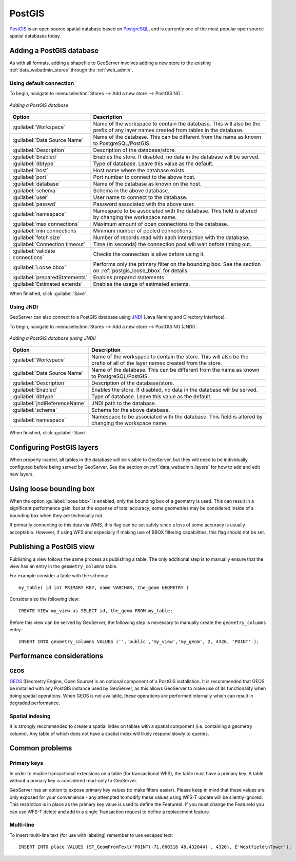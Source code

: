 .. _data_postgis: 

PostGIS
=======

`PostGIS <http://postgis.net>`_ is an open source spatial database based on `PostgreSQL <http://postgresql.com/>`_, and is currently one of the most popular open source spatial databases today.

Adding a PostGIS database
-------------------------

As with all formats, adding a shapefile to GeoServer involves adding a new store to the existing :ref:`data_webadmin_stores`  through the :ref:`web_admin`.

Using default connection
````````````````````````

To begin, navigate to :menuselection:`Stores --> Add a new store --> PostGIS NG`.

.. figure:: images/postgis.png
   :align: center

   *Adding a PostGIS database*

.. list-table::
   :widths: 20 80

   * - **Option**
     - **Description**
   * - :guilabel:`Workspace`
     - Name of the workspace to contain the database.  This will also be the prefix of any layer names created from tables in the database.
   * - :guilabel:`Data Source Name`
     - Name of the database.  This can be different from the name as known to PostgreSQL/PostGIS.
   * - :guilabel:`Description`
     - Description of the database/store. 
   * - :guilabel:`Enabled`
     - Enables the store.  If disabled, no data in the database will be served.
   * - :guilabel:`dbtype`
     - Type of database.  Leave this value as the default.
   * - :guilabel:`host`
     - Host name where the database exists.
   * - :guilabel:`port`
     - Port number to connect to the above host.
   * - :guilabel:`database`
     - Name of the database as known on the host.
   * - :guilabel:`schema`
     - Schema in the above database.
   * - :guilabel:`user`
     - User name to connect to the database.
   * - :guilabel:`passwd`
     - Password associated with the above user.
   * - :guilabel:`namespace`
     - Namespace to be associated with the database.  This field is altered by changing the workspace name.
   * - :guilabel:`max connections`
     - Maximum amount of open connections to the database. 
   * - :guilabel:`min connections`
     - Minimum number of pooled connections.
   * - :guilabel:`fetch size`
     - Number of records read with each interaction with the database.
   * - :guilabel:`Connection timeout`
     - Time (in seconds) the connection pool will wait before timing out.
   * - :guilabel:`validate connections`
     - Checks the connection is alive before using it.
   * - :guilabel:`Loose bbox`
     - Performs only the primary filter on the bounding box.  See the section on :ref:`postgis_loose_bbox` for details.
   * - :guilabel:`preparedStatements`
     - Enables prepared statements
   * - :guilabel:`Estimated extends`
     - Enables the usage of estimated extents.

When finished, click :guilabel:`Save`.

Using JNDI
``````````

GeoServer can also connect to a PostGIS database using `JNDI <http://java.sun.com/products/jndi/>`_ (Java Naming and Directory Interface).

To begin, navigate to :menuselection:`Stores --> Add a new store --> PostGIS NG (JNDI)`.

.. figure:: images/postgisjndi.png
   :align: center

   *Adding a PostGIS database (using JNDI)*

.. list-table::
   :widths: 20 80

   * - **Option**
     - **Description**
   * - :guilabel:`Workspace`
     - Name of the workspace to contain the store.  This will also be the prefix of all of the layer names created from the store.
   * - :guilabel:`Data Source Name`
     - Name of the database.  This can be different from the name as known to PostgreSQL/PostGIS.
   * - :guilabel:`Description`
     - Description of the database/store. 
   * - :guilabel:`Enabled`
     - Enables the store.  If disabled, no data in the database will be served.
   * - :guilabel:`dbtype`
     - Type of database.  Leave this value as the default.
   * - :guilabel:`jndiReferenceName`
     - JNDI path to the database.
   * - :guilabel:`schema`
     - Schema for the above database.
   * - :guilabel:`namespace`
     - Namespace to be associated with the database.  This field is altered by changing the workspace name.

When finished, click :guilabel:`Save`.

Configuring PostGIS layers
--------------------------

When properly loaded, all tables in the database will be visible to GeoServer, but they will need to be individually configured before being served by GeoServer.  See the section on :ref:`data_webadmin_layers` for how to add and edit new layers.

.. _postgis_loose_bbox:

Using loose bounding box
------------------------

When the option :guilabel:`loose bbox` is enabled, only the bounding box of a geometry is used.  This can result in a significant performance gain, but at the expense of total accuracy; some geometries may be considered inside of a bounding box when they are technically not.

If primarily connecting to this data via WMS, this flag can be set safely since a loss of some accuracy is usually acceptable. However, if using WFS and especially if making use of BBOX filtering capabilities, this flag should not be set.

Publishing a PostGIS view
-------------------------

Publishing a view follows the same process as publishing a table. The only additional step is to manually ensure that the view has an entry in the ``geometry_columns`` table. 

For example consider a table with the schema::

  my_table( id int PRIMARY KEY, name VARCHAR, the_geom GEOMETRY )

Consider also the following view::

  CREATE VIEW my_view as SELECT id, the_geom FROM my_table;

Before this view can be served by GeoServer, the following step is necessary to manually create the ``geometry_columns`` entry::

  INSERT INTO geometry_columns VALUES ('','public','my_view','my_geom', 2, 4326, 'POINT' );

Performance considerations
--------------------------

GEOS
````

`GEOS <http://trac.osgeo.org/geos/>`_ (Geometry Engine, Open Source) is an optional component of a PostGIS installation.  It is recommended that GEOS be installed with any PostGIS instance used by GeoServer, as this allows GeoServer to make use of its functionality when doing spatial operations.  When GEOS is not available, these operations are performed internally which can result in degraded performance.

Spatial indexing
````````````````

It is strongly recommended to create a spatial index on tables with a spatial component (i.e. containing a geometry column).  Any table of which does not have a spatial index will likely respond slowly to queries.

Common problems
---------------

Primary keys
````````````

In order to enable transactional extensions on a table (for transactional WFS), the table must have a primary key.  A table without a primary key is considered read-only to GeoServer.

GeoServer has an option to expose primary key values (to make filters easier). Please keep in mind that these values are only exposed for your convenience - any attempted to modify these values using WFS-T update will be silently ignored. This restriction is in place as the primary key value is used to define the FeatureId. If you must change the FeatureId you can use WFS-T delete and add in a single Transaction request to define a replacement feature. 

Multi-line
``````````

To insert multi-line text (for use with labeling) remember to use escaped text::
   
   INSERT INTO place VALUES (ST_GeomFromText('POINT(-71.060316 48.432044)', 4326), E'Westfield\nTower');

   
   
